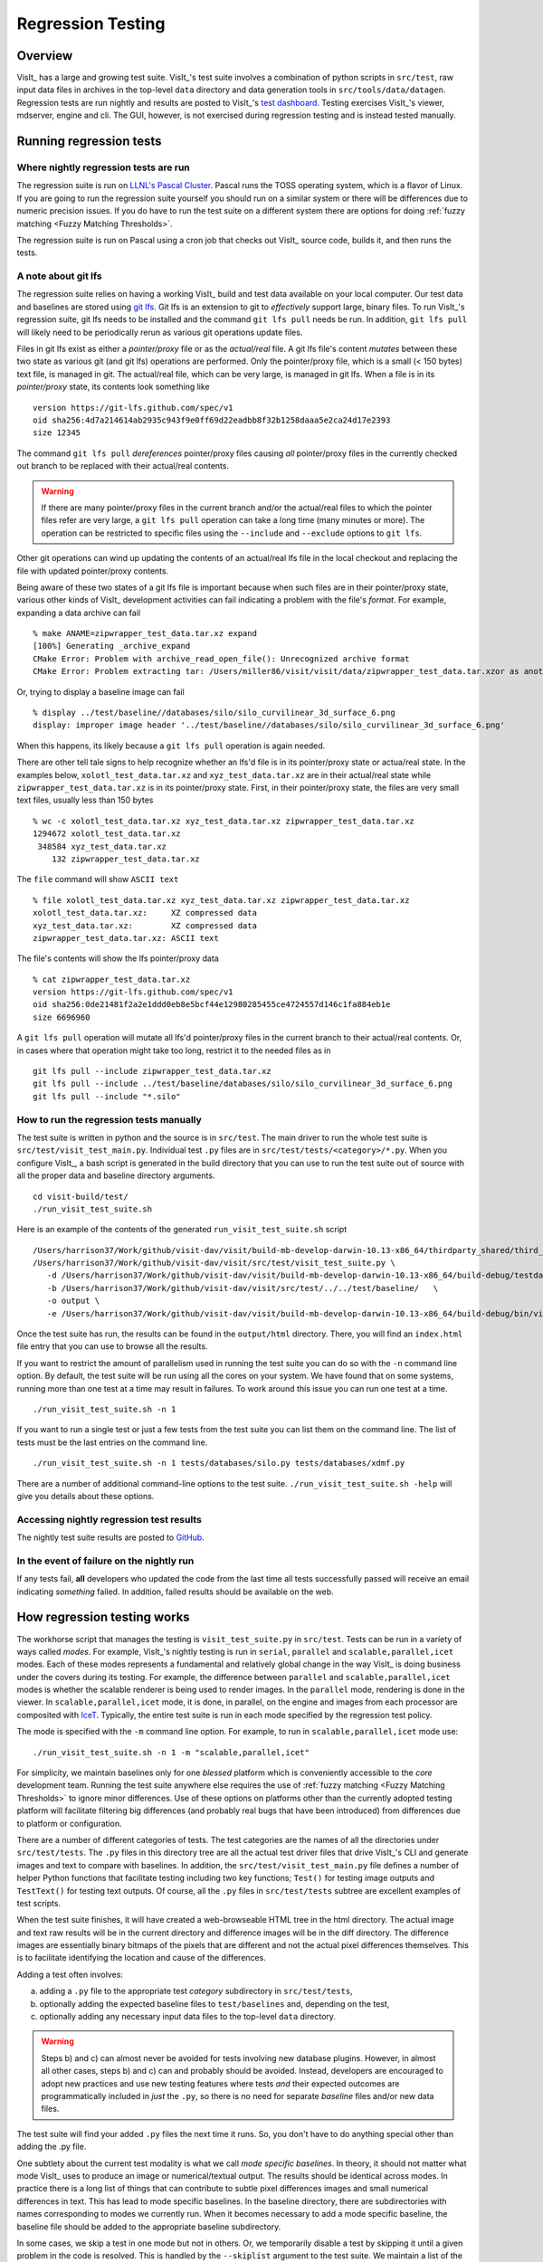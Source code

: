 Regression Testing
==================

Overview
--------
VisIt_ has a large and growing test suite.
VisIt_'s test suite involves a combination of python scripts in ``src/test``, raw input data files in archives in the top-level ``data`` directory and data generation tools in ``src/tools/data/datagen``.
Regression tests are run nightly and results are posted to VisIt_'s `test dashboard <https://visit-dav.github.io/dashboard/>`_.
Testing exercises VisIt_'s viewer, mdserver, engine and cli.
The GUI, however, is not exercised during regression testing and is instead tested manually.

Running regression tests
------------------------

Where nightly regression tests are run
~~~~~~~~~~~~~~~~~~~~~~~~~~~~~~~~~~~~~~
The regression suite is run on `LLNL's Pascal Cluster <https://hpc.llnl.gov/hardware/platforms/pascal>`_.
Pascal runs the TOSS operating system, which is a flavor of Linux.
If you are going to run the regression suite yourself you should run on a similar system or there will be differences due to numeric precision issues.
If you do have to run the test suite on a different system there are options for doing :ref:`fuzzy matching <Fuzzy Matching Thresholds>`.

The regression suite is run on Pascal using a cron job that checks out VisIt_ source code, builds it, and then runs the tests.

.. _git_lfs_note:

A note about git lfs
~~~~~~~~~~~~~~~~~~~~

The regression suite relies on having a working VisIt_ build and test data available on your local computer.
Our test data and baselines are stored using `git lfs <https://www.atlassian.com/git/tutorials/git-lfs>`__.
Git lfs is an extension to git to *effectively* support large, binary files.
To run VisIt_'s regression suite, git lfs needs to be installed and the command ``git lfs pull`` needs be run.
In addition, ``git lfs pull`` will likely need to be periodically rerun as various git operations update files.

Files in git lfs exist as either a *pointer/proxy* file or as the *actual/real* file.
A git lfs file's content *mutates* between these two state as various git (and git lfs) operations are performed.
Only the pointer/proxy file, which is a small (< 150 bytes) text file, is managed in git.
The actual/real file, which can be very large, is managed in git lfs.
When a file is in its *pointer/proxy* state, its contents look something like ::

    version https://git-lfs.github.com/spec/v1
    oid sha256:4d7a214614ab2935c943f9e0ff69d22eadbb8f32b1258daaa5e2ca24d17e2393
    size 12345

The command ``git lfs pull`` *dereferences* pointer/proxy files causing *all* pointer/proxy files in the currently checked out branch to be replaced with their actual/real contents.

.. warning::

   If there are many pointer/proxy files in the current branch and/or the actual/real files to which the pointer files refer are very large, a ``git lfs pull`` operation can take a long time (many minutes or more).
   The operation can be restricted to specific files using the ``--include`` and ``--exclude`` options to ``git lfs``.

Other git operations can wind up updating the contents of an actual/real lfs file in the local checkout and replacing the file with updated pointer/proxy contents.

Being aware of these two states of a git lfs file is important because when such files are in their pointer/proxy state, various other kinds of VisIt_ development activities can fail indicating a problem with the file's *format*.
For example, expanding a data archive can fail ::

    % make ANAME=zipwrapper_test_data.tar.xz expand
    [100%] Generating _archive_expand
    CMake Error: Problem with archive_read_open_file(): Unrecognized archive format
    CMake Error: Problem extracting tar: /Users/miller86/visit/visit/data/zipwrapper_test_data.tar.xzor as another example using ImageMagick's ``display`` command on an lfs'd ``.png`` file still in its *pointer* state ::

Or, trying to display a baseline image can fail ::

    % display ../test/baseline//databases/silo/silo_curvilinear_3d_surface_6.png
    display: improper image header '../test/baseline//databases/silo/silo_curvilinear_3d_surface_6.png'
    
When this happens, its likely because a ``git lfs pull`` operation is again needed.

There are other tell tale signs to help recognize whether an lfs'd file is in its pointer/proxy state or actua/real state.
In the examples below, ``xolotl_test_data.tar.xz`` and ``xyz_test_data.tar.xz`` are in their actual/real state while ``zipwrapper_test_data.tar.xz`` is in its pointer/proxy state.
First, in their pointer/proxy state, the files are very small text files, usually less than 150 bytes ::

     % wc -c xolotl_test_data.tar.xz xyz_test_data.tar.xz zipwrapper_test_data.tar.xz
     1294672 xolotl_test_data.tar.xz
      348584 xyz_test_data.tar.xz
         132 zipwrapper_test_data.tar.xz

The ``file`` command will show ``ASCII text`` ::

    % file xolotl_test_data.tar.xz xyz_test_data.tar.xz zipwrapper_test_data.tar.xz          
    xolotl_test_data.tar.xz:     XZ compressed data
    xyz_test_data.tar.xz:        XZ compressed data
    zipwrapper_test_data.tar.xz: ASCII text

The file's contents will show the lfs pointer/proxy data ::

    % cat zipwrapper_test_data.tar.xz 
    version https://git-lfs.github.com/spec/v1
    oid sha256:0de21481f2a2e1ddd0eb8e5bcf44e12980285455ce4724557d146c1fa884eb1e
    size 6696960

A ``git lfs pull`` operation will mutate all lfs'd pointer/proxy files in the current branch to their actual/real contents.
Or, in cases where that operation might take too long, restrict it to the needed files as in ::

    git lfs pull --include zipwrapper_test_data.tar.xz
    git lfs pull --include ../test/baseline/databases/silo/silo_curvilinear_3d_surface_6.png
    git lfs pull --include "*.silo"

How to run the regression tests manually
~~~~~~~~~~~~~~~~~~~~~~~~~~~~~~~~~~~~~~~~

The test suite is written in python and the source is in ``src/test``.
The main driver to run the whole test suite is ``src/test/visit_test_main.py``.
Individual test ``.py`` files are in ``src/test/tests/<category>/*.py``.
When you configure VisIt_, a bash script is generated in the build directory that you can use to run the test suite out of source with all the proper data and baseline directory arguments. ::

    cd visit-build/test/
    ./run_visit_test_suite.sh

Here is an example of the contents of the generated ``run_visit_test_suite.sh`` script ::

    /Users/harrison37/Work/github/visit-dav/visit/build-mb-develop-darwin-10.13-x86_64/thirdparty_shared/third_party/python/2.7.14/darwin-x86_64/bin/python2.7  
    /Users/harrison37/Work/github/visit-dav/visit/src/test/visit_test_suite.py \
       -d /Users/harrison37/Work/github/visit-dav/visit/build-mb-develop-darwin-10.13-x86_64/build-debug/testdata/  \
       -b /Users/harrison37/Work/github/visit-dav/visit/src/test/../../test/baseline/   \
       -o output \
       -e /Users/harrison37/Work/github/visit-dav/visit/build-mb-develop-darwin-10.13-x86_64/build-debug/bin/visit "$@"

Once the test suite has run, the results can be found in the ``output/html`` directory.
There, you will find an ``index.html`` file entry that you can use to browse all the results.

If you want to restrict the amount of parallelism used in running the test suite you can do so with the ``-n`` command line option.
By default, the test suite will be run using all the cores on your system.
We have found that on some systems, running more than one test at a time may result in failures.
To work around this issue you can run one test at a time. ::

    ./run_visit_test_suite.sh -n 1

If you want to run a single test or just a few tests from the test suite you can list them on the command line.
The list of tests must be the last entries on the command line. ::

    ./run_visit_test_suite.sh -n 1 tests/databases/silo.py tests/databases/xdmf.py

There are a number of additional command-line options to the test suite.
``./run_visit_test_suite.sh -help`` will give you details about these options.

Accessing nightly regression test results
~~~~~~~~~~~~~~~~~~~~~~~~~~~~~~~~~~~~~~~~~
The nightly test suite results are posted to `GitHub <https://visit-dav.github.io/dashboard/>`_.

In the event of failure on the nightly run
~~~~~~~~~~~~~~~~~~~~~~~~~~~~~~~~~~~~~~~~~~
If any tests fail, **all** developers who updated the code from the last time all tests successfully passed will receive an email indicating *something* failed.
In addition, failed results should be available on the web.  

How regression testing works
----------------------------

The workhorse script that manages the testing is ``visit_test_suite.py`` in ``src/test``.
Tests can be run in a variety of ways called *modes*.
For example, VisIt_'s nightly testing is run in ``serial``, ``parallel`` and ``scalable,parallel,icet`` modes.
Each of these modes represents a fundamental and relatively global change in the way VisIt_ is doing business under the covers during its testing.
For example, the difference between ``parallel`` and ``scalable,parallel,icet`` modes is whether the scalable renderer is being used to render images. In the ``parallel`` mode, rendering is done in the viewer.
In ``scalable,parallel,icet`` mode, it is done, in parallel, on the engine and images from each processor are composited with `IceT <https://icet.sandia.gov>`_.
Typically, the entire test suite is run in each mode specified by the regression test policy.

The mode is specified with the ``-m`` command line option.
For example, to run in ``scalable,parallel,icet`` mode use: ::

    ./run_visit_test_suite.sh -n 1 -m "scalable,parallel,icet"

For simplicity, we maintain baselines only for one *blessed* platform which is conveniently accessible to the *core* development team. 
Running the test suite anywhere else requires the use of :ref:`fuzzy matching <Fuzzy Matching Thresholds>` to ignore minor differences.
Use of these options on platforms other than the currently adopted testing platform will facilitate filtering big differences (and probably real bugs that have been introduced) from differences due to platform or configuration.

There are a number of different categories of tests. 
The test categories are the names of all the directories under ``src/test/tests``. 
The ``.py`` files in this directory tree are all the actual test driver files that drive VisIt_'s CLI and generate images and text to compare with baselines. 
In addition, the ``src/test/visit_test_main.py`` file defines a number of helper Python functions that facilitate testing including two key functions; ``Test()`` for testing image outputs and ``TestText()`` for testing text outputs. 
Of course, all the ``.py`` files in ``src/test/tests`` subtree are excellent examples of test scripts.

When the test suite finishes, it will have created a web-browseable HTML tree in the html directory. 
The actual image and text raw results will be in the current directory and difference images will be in the diff directory. 
The difference images are essentially binary bitmaps of the pixels that are different and not the actual pixel differences themselves. 
This is to facilitate identifying the location and cause of the differences.

Adding a test often involves:

a) adding a ``.py`` file to the appropriate test *category* subdirectory in ``src/test/tests``, 
b) optionally adding the expected baseline files to ``test/baselines`` and, depending on the test, 
c) optionally adding any necessary input data files to the top-level ``data`` directory. 

.. warning::

   Steps b) and c) can almost never be avoided for tests involving new database plugins.
   However, in almost all other cases, steps b) and c) can and probably should be avoided.
   Instead, developers are encouraged to adopt new practices and use new testing features where tests *and* their expected outcomes are programmatically included in *just* the ``.py``, so there is no need for separate *baseline* files and/or new data files.

The test suite will find your added ``.py`` files the next time it runs. 
So, you don't have to do anything special other than adding the .py file.

One subtlety about the current test modality is what we call *mode specific baselines*. 
In theory, it should not matter what mode VisIt_ uses to produce an image or numerical/textual output. 
The results should be identical across modes. 
In practice there is a long list of things that can contribute to subtle pixel differences images and small numerical differences in text.
This has lead to mode specific baselines. 
In the baseline directory, there are subdirectories with names corresponding to modes we currently run. 
When it becomes necessary to add a mode specific baseline, the baseline file should be added to the appropriate baseline subdirectory.

In some cases, we skip a test in one mode but not in others. 
Or, we temporarily disable a test by skipping it until a given problem in the code is resolved. 
This is handled by the ``--skiplist`` argument to the test suite. 
We maintain a list of the tests we currently skip and update it as necessary.
The default skip list file is ``src/test/skip.json``.

.. _three_results_types:

Types of Test Results
~~~~~~~~~~~~~~~~~~~~~

VisIt_'s testing system, ``visit_test_main.py``, uses three different methods
to process and check results.

* ``Test()`` and ``TestAutoName()`` which processes ``.png`` image files
* ``TestText()`` and ``TestTextAutoName()`` which process ``.txt`` text files.
* ``TestValueXX()`` (where ``XX``==>``EQ``, ``LT``, ``LE``, etc.) which processes no files and simply checks *actual* and *expected* values passed as arguments.
* ``TestPOA()`` and ``TestFOA()`` which integrate directly with python if-then-else and try-except logic.

The ``Test()`` and ``TestText()`` methods both take the name of a file.
To process a test result, these methods output a file produced by the *current* test run and then compare it to a blessed *baseline* file stored in
`test/baseline <https://github.com/visit-dav/visit/tree/develop/test/baseline>`_.

The ``TestAutoName()`` and ``TestTextAutoName()`` methods are preferred and perform the equivalent work of ``Test()`` and ``TestText()`` but generate the names of the baseline files automatically.
The auto-naming algorithm requires that the ``.py`` file be structured such that calls to ``TestAutoName()`` and/or ``TestTextAutoName()`` are made from within only top-level functions in the ``.py`` file.
Auto naming does not work if these methods are called from either the top/main of the ``.py`` file or from functions two or more levels deep.
Auto naming catenates the ``.py`` file's name with the name of the top-level function from which the call was made and adds an index/count.

Below, we outline the preferred structure for a VisIt test ``.py`` file.
The file is divided into top-level functions and calls to the various ``TestXXX()`` methods are issued from within one of these top-level functions.
Each top-level function performs one or more related tests involving common or highly similar setup.
Each top-level function is then invoked from the ``.py`` files main body.
Each top-level function should return to main leaving the VisIt session in largely the same state as before the top-level function was invoked.
This includes deleting all associated plots, closing all associated databases, and possibly resetting any other global state such as the view, lights SIL selection, etc.

Given a python file named ``gorfo.py`` structured as below, the resulting auto generated names (and section names) are indicated in the associated comments.

.. code:: python

  def histogram():
      ...
      TestAutoName() # Uses baseline file named 'gorfo_histogram_0' and calls TestSection('histogram')
      ...
      TestAutoName() # Uses baseline file named 'gorfo_histogram_1'
      ...
      TestValueEQ(name,bval,cval) # Compares baseline value, bval, to current value, cval
  
  def curve():
      ...
      TestAutoName() # Uses baseline file named 'gorfo_curve_0' and calls TestSection('curve')
      ...
      TestAutoName() # Uses baseline file named 'gorfo_curve_1'

  #
  # Main code
  #

  # Run the Histogram tests
  histogram()

  # Run the curve tests
  curve()

The one down side to using the auto-naming methods is that later restructuring of the python code can lead to changes in names of the baseline files.
Existing, top-level functions can be moved relative to each other without issue.
New tests can be added without issue.
But, removing *earlier* tests from a function or moving tests relative to each other *within* a function leads to baseline file name changes.

When they can be used, the ``TestValueXX()`` are a little more convenient because they do not involve storing data in files and having to maintain separate baseline files. 
Instead the ``TestValueXX()`` methods take both an *actual* (current) and *expected* (baseline) result as arguments directly coded in the calling ``.py`` file.
A good example of the ``TestValueXX()` can be found in ``src/test/tests/unit/test_value_simple.py``.

Likewise, the ``TestPOA()`` (pass on arrival) and ``TestFOA()`` (fail on arrival) methods are convenient ways to implement a test based primarily upon python logic itself with if-then-else or try-except blocks.
These methods are useful for cases where the majority of logic for determining a passed or failed test exists primarily as the python code itself being executed.
A good example is the ``src/test/tests/unit/atts_assign.py`` tests.
While there may be many instances of ``TestFOA()`` (many ways a given bit of logic can fail) with the same ``name`` argument in a given sequence of logic for a single test outcome, they can be differentiated by a unique *tag* (typically the ``LINE()`` method identifing the line number.
However, there should be only a single ``TestPOA()`` (the one way a given bit of logic can succeed) instance with the same name for the associated test outcome.

As VisIt_ testing has evolved, understanding and improving productivity related to test design has not been a priority. 
As a result, there are likely far more image test results than are truly needed to fully vet all of VisIt_'s plotting features. 
Or, image tests are used unecessarily to confirm non-visual behavior like that a given database reader is working. 
Some text tests are better handled as ``TestValueXX()`` tests and other text tests often contain 90% *noise* text unrelated to the functionality being tested. 
This has made maintaining and ensuring portability of the test suite more laborious.

Because image tests tend to be the most difficult to make portable, a better design would minimize image tests to only those needed to validate visual behaviors, text tests would involve only the *essenteial* text of the test and a majority of tests would involve *value* type tests.

The above explanation is offered as a rational to justify that whenever possible adding *new* tests to the test suite should use the ``TestValueXX()`` or ``TestPOA()``/``TestFOA()`` approach as much as practical.

More About TestValueXX and TestPOA/FOA Type Tests
~~~~~~~~~~~~~~~~~~~~~~~~~~~~~~~~~~~~~~~~~~~~~~~~~

The ``TestValueXX()`` methods are similar in spirit to ``Test()`` and ``TestText()`` except operates on Python *values* passed as args both for the *current* (actual) and the *baseline* (expected) results. 
The values can be any Python object. 
When they are floats or ints or strings of floats or ints or lists/tuples of the same, these methods will round the arguments to the desired precision and do the comparisons numerically. 
Otherwise they will compare them as strings.

``TestValueEQ(case_name, actual, expected, prec=5)`` :
    Passes if ``actual == expected`` within specific precision otherwise fails.

``TestValueNE(case_name, actual, expected, prec=5)`` :
    Passes if ``actual != expected`` within specific precision otherwise fails.

``TestValueLT(case_name, actual, expected, prec=5)`` :
    Passes if ``actual < expected`` within specific precision otherwise fails.

``TestValueLE(case_name, actual, expected, prec=5)`` :
    Passes if ``actual <= expected`` within specific precision otherwise fails.

``TestValueGT(case_name, actual, expected, prec=5)`` :
    Passes if ``actual > expected`` within specific precision otherwise fails.

``TestValueGE(case_name, actual, expected, prec=5)`` :
    Passes if ``actual >= expected`` within specific precision otherwise fails.

``TestValueIN(case_name, bucket, expected, eqoper=operator.eq, prec=5)`` :
    Passes if bucket *contains* expected according to ``eqoper`` equality operator.
    Fails otherwise.

``TestFOA(name, tag='unk')``
    Fail on arrival with test case outcome name the concatenation of ``name`` and ``tag``.
    Whenever python execution arrives at a line with ``TestFOA()``, the test is considered a failure.
    Typically, ``tag`` is ``LINE()`` to indicate the python line number where failure occured.
    A given bit of test logic (e.g. a test *case*) can have *many* ``TestFOA()`` calls of the same ``name`` but with different ``tag``.
    
``TestPOA(name)``
    Pass on arrival with test case outcome name just ``name``.
    Whenever python execution arrives at a line with ``TestPOA()``, the test is considered a pass.
    A given bit of test logic (e.g. a test *case*) should have *only one* ``TestPOA()`` call.

For some examples, see `test_values_simple.py <https://github.com/visit-dav/visit/blob/develop/src/test/tests/unit/test_value_simple.py>`__ and `atts_assign.py <https://github.com/visit-dav/visit/blob/develop/src/test/tests/unit/atts_assign.py>`__.

Filtering Image Differences
~~~~~~~~~~~~~~~~~~~~~~~~~~~
There are many alternative ways for both compiling and even running VisIt_ to produce any given image or textual output. 
Nonetheless, we expect results to be nearly if not perfectly identical. 
For example, we expect VisIt_ running on two different implementations of the GL library to produce by and large the same images. 
We expect VisIt_ running in serial or parallel to produce the same images. 
We expect VisIt_ running on Ubuntu Linux to produce the same images as it would running on Mac macOS. 
We expect VisIt_ running in client-server mode to produce the same images as VisIt_ running entirely remotely.

In many cases, we expect outputs produced by these alternative approaches to be nearly the same but not always bit-for-bit identical. 
Minor variations such as single pixel shifts in position or slight variations in color are inevitable and ultimately unremarkable.

When testing, it would be nice to be able to ignore variations in results attributable to these causes. 
On the other hand, we would like to be alerted to variations in results attributable to changes made to the source code.

To satisfy both of these goals, we use bit-for-bit identical matching to track the impact of changes to source code but *fuzzy* matching for anything else. 
We maintain a set of several thousand version-controlled, baseline results computed for a specific, fixed *configuration and test mode* of VisIt_. 
Nightly testing of key branches of development reveals any results that are not bit-for-bit identical to their baseline.

These *failures* are then corrected in one of two ways. 
Either the new result is wrong and additional source code changes are required to ensure VisIt_ continues to produce the original baseline. 
Or, the original baseline is wrong and it must be updated to the new result. 
In this latter situation, it is also prudent to justify the new result with a plausible explanation as to why it is expected, better or acceptable as well as to include such explanation in the commit comments.

Mode specific baselines
"""""""""""""""""""""""
VisIt_ testing can be run in a variety of modes; serial, parallel, scalable-parallel, scalable-parallel-icet, client-server, etc. 
For a fixed configuration, in most cases baseline results computed in one mode agree bit-for-bit identically with the other modes. 
However, this is not always true. 
About 2% of results vary with the execution mode. 
To handle these cases, we also maintain *mode-specific* baseline results as the need arises.

The need for a mode-specific baseline is discovered as new tests are added.
When testing reveals that VisIt computes slightly different results in different modes, a single mode-agnostic baseline will fail to match in all test modes. 
At that time, mode-specific baselines are added.

Changing Baseline Configuration
"""""""""""""""""""""""""""""""
One weakness with this approach to testing is revealed when it becomes necessary to change the configuration used to compute the baselines. 
For example, moving VisIt_'s testing system to a different hardware platform or updating to a newer compiler or third-party library such as VTK, may result in a slew of minor variations in the results. 
Under these circumstances, we are confronted with having to individually assess possibly thousands of *minor* image differences to rigorously determine whether the new result is in fact *good* or whether some kind of issue or bug is being revealed.

In practice, we use fuzzy matching (see below) to filter out *minor* variations from *major* ones and then focus our efforts only on fully understanding the *major* cases. 
We summarily *accept* all minor variations as the *new* baselines.

Promise of Machine Learning
"""""""""""""""""""""""""""
In theory, we should be able to develop a machine-learning approach to filtering VisIt_'s test results that enable us to more effectily attribute variations in results to various causes. 
A challenge here is in developing a sufficiently large and fully labeled set of example results to prime the machine learning. 
This would make for a great summer project.

Fuzzy Matching Metrics
""""""""""""""""""""""
Image difference metrics are reported on terminal output and in HTML reports.

Total Pixels (``#pix``) :
    Count of all pixels in the test image

Non-Background (``#nonbg``) :
    Count of all pixels which are not background either by comparison to constant background color or if a non-constant color background is used to same pixel in background image produced by drawing with all plots hidden. 
    Note that if a plot produces a pixel which coincidentally winds up being the same color as the background, our accounting logic would count it as *background*. 
    We think this situation is rare enough as to not cause serious issues.

Different (``#diff``) :
    Count of all pixels that are different from the current baseline image.

% Diff. Pixels (``~%diff``) :
    The *precentage* of different pixels computed as ``100.0*#diff/#nonbg``

Avg. Diff (``avgdiff``) :
    The average *luminance* (gray-scale, obtained by weighting RGB channels by 1/3rd and summing) difference. 
    This is the sum of all pixel luminance differences divided by ``#diff``.

.. _Fuzzy Matching Thresholds:

Fuzzy Matching Thresholds
"""""""""""""""""""""""""
There are some command-line arguments to run tests that control *fuzzy* matching.
When computed results match bit-for-bit with the baseline, a **PASS** is reported and it is colored green in the HTML reports. 
When a computed result fails the bit-for-bit match but passes the fuzzy match, a **PASS** is reported on the terminal and it is colored yellow in the HTML reports.

Pixel Difference Threshold (``--pixdiff``) :
    Specifies the acceptable threshold for the ``#diff`` metric as a *percent*. Default
    is zero which implies bit-for-bit identical results.

Average Difference Threshold (``--avgdiff``) :
    Specifies the acceptable threshold for the ``avgdiff`` metric. 
    Note that this threshold applies *only* if the ``--pixdiff`` threshold is non-zero. 
    If a test is above the ``pixdiff`` threshold but below the ``avgdiff`` threshold, it is considered a **PASS**.
    The ``avgdiff`` option allows one to specify a second tolerance for the case when the ``pixdiff`` tolerance is exceeded.

Numerical (textual) Difference Threshold (``--numdiff``) :
    Specifies the acceptable *relative* numerical difference threshold in computed, non-zero numerical results. 
    The relative difference is computed as the ratio of the magnitude of the difference between the current and baseline results and the minimum magnitude value of the two results.

The command-line with ``--pixdiff=0.5 --avgdiff=0.1`` means that any result with *fewer* than 0.5% of pixels that are different is a **PASS** and anything with more than 0.5% of pixels different but where the average pixel gray-scale difference is less than .1 is still a **PASS**.

Testing on Non-Baseline Configurations
""""""""""""""""""""""""""""""""""""""

When running the test suite on platforms other than the currently adopted baseline platform or when running tests in modes other than the standard modes, the ``--pixdiff`` and ``--avgdiff`` command-line options will be very useful.

For numerical textual results, there is also a ``--numdiff`` command-line option that specifies a *relative* numerical difference tolerance in numerical textual results. 
The command-line option ``--numdiff=0.01`` means that if a numerical result is different but the magnitude of the difference divided by the magnitude of the expected value is less than ``0.01`` it is considered a **Pass**.

When specified on the command-line to a test suite run, the above tolerances wind up being applied to *all* test results computed during a test suite run. 
It is also possible to specify these tolerances in specific tests by passing them as arguments, for example ``Test(pixdiff=4.5)`` and ``TestText(numdiff=0.01)``, in the methods used to check test outputs.

Finally, it may make sense for developers to generate (though not ever commit) a complete and validated set of baselines on their target development platform and then use those (uncommitted) baselines to enable them to run tests and track code changes using an exact match methodology.
 
Tips on writing regression tests 
~~~~~~~~~~~~~~~~~~~~~~~~~~~~~~~~

* Whenever possible, add only new ``TestValueXX()`` type tests.

* Test images in which plots occupy a small portion of the total image are fraught with peril and should be avoided. 
  Images with poor coverage are more likely to produce false positives (e.g. passes that should have failed) or to exhibit somewhat random differences as test scenario is varied.

* Except in cases where annotations are being specifically tested, remember to call TurnOffAllAnnotations() as one of the first actions in your test script. 
  Otherwise, you can wind up producing images containing machine-specific annotations which will produce differences on other platforms.

* When setting plot and operator options, take care to decide whether you need to work from *default* or *current* attributes.
  Methods to obtain plot and operator attributes optionally take an additional ``1`` argument to indicate that *current*, rather that *default* attributes are desired. 
  For example ``CurveAttributes()`` returns *default* **Curve** plot attributes wherease ``CurveAttributes(1)`` returns *current* **Curve** plot attributes which will be the currently active plot, if it is a **Curve** plot or the first **Curve** plot in the plot list of the currently active window whether it is active or hidden. 
  If there is no **Curve** plot available, it will return the *default* attributes.

* When writing tests involving text differences and file pathnames, be sure that all pathnames in the text strings passed to ``TestText()`` are absolute. 
  Internally, VisIt_ testing system will filter these out and replace the machine-specific part of the path with ``VISIT_TOP_DIR`` to facilitate comparison with baseline text. 
  In fact, the .txt files that get generated in the *current* dir will have been filtered and all pathnames modified to have ``VISIT_TOP_DIR`` in them.

* Here is a table of python tests scripts which serve as examples of some interesting and lesser known VisIt_/Python scripting practices:

+-----------------------------------+--------------------------------------------------------------------+
| Script                            | What it demonstrates                                               |
+===================================+====================================================================+
|tests/faulttolerant/savewindow.py  |  * uses python exceptions                                          |
+-----------------------------------+--------------------------------------------------------------------+
| tests/databases/itaps.py          |  * uses OpenDatabase with specific plugin                          |
|                                   |  * uses SIL restriction via names of sets                          |
+-----------------------------------+--------------------------------------------------------------------+
|tests/databases/silo.py            |  * uses OpenDatabase with virtual database and a specific timestep |
+-----------------------------------+--------------------------------------------------------------------+
|tests/rendering/scalable.py        |  * uses OpenComputeEngine to launch a parallel engine              |
+-----------------------------------+--------------------------------------------------------------------+
|tests/rendering/offscreensave.py   |  * uses Test() with alternate save window options                  |
+-----------------------------------+--------------------------------------------------------------------+
|tests/databases/xform_precision.py |  * uses test-specific enviornment variable settings                |
+-----------------------------------+--------------------------------------------------------------------+

.. _rebaselining_test_results:

Rebaselining Test Results
~~~~~~~~~~~~~~~~~~~~~~~~~
A python script, ``rebase.py``, in the ``test/baseline`` dir can be used to rebaseline large numbers of results.
In particular, this script enables a developer to rebase test results without requiring access to the test platform where testing is performed. 
This is becase the PNG files uploaded (e.g. posted) to VisIt_'s test results dashboard are suitable for using as baseline results. 
To use this script, run ``./rebase.py --help.``

Here is an example workflow to rebaseline a set of results that were originally committed from macOS and are subtley different on the tier 1 testing platform we use for nightly testing...

#. First, go to the `test dashboard <https://visit-dav.github.io/dashboard/>`__ and browse for any failed results.
   Ensure you are browsing the *current* results from the previous evening.
   Failing results will appear something like what is shown below...

   .. figure:: images/rebase_main.png

   Be sure to scroll through the *entire* table of results to find all failures.

#. To learn more about which specific tests are failing, click into them and they will appear something like what is shown below...

   .. figure:: images/rebase_cases.png

#. To learn even more `specific details <Fuzzy Matching Thresholds>`__ about each failing case, click into them to find details which will appear something like what is shown below...

   .. figure:: images/rebase_details.png

#. Take note of some of the components of the URL of these cases.
   This information is needed if the results need to be rebaselined.

   .. figure:: images/rebase_url.png

If after examining the results, the new results are deemed the *correct* ones, the baselines need to be updated.
Use ``rebase.py`` for that.
That python script is designed to be launched as a standalone application.
So, the invocation looks something like... ::

    % ./rebase.py -c databases -p silo -m serial -d '2022-06-02-22:00' "silo_curvilinear_3d_surface_*"
    Copying file "silo_curvilinear_3d_surface_4.png"
    Warning: dramatic change in size of file (old=129/new=5939)"databases/silo/silo_curvilinear_3d_surface_4.png"!
    Copying file "silo_curvilinear_3d_surface_5.png"
    Warning: dramatic change in size of file (old=129/new=3988)"databases/silo/silo_curvilinear_3d_surface_5.png"!
    Copying file "silo_curvilinear_3d_surface_1.png"
    Warning: dramatic change in size of file (old=130/new=24466)"databases/silo/silo_curvilinear_3d_surface_1.png"!
    Copying file "silo_curvilinear_3d_surface_0.png"
    Warning: dramatic change in size of file (old=130/new=24467)"databases/silo/silo_curvilinear_3d_surface_0.png"!
    Copying file "silo_curvilinear_3d_surface_2.png"
    Warning: dramatic change in size of file (old=130/new=11474)"databases/silo/silo_curvilinear_3d_surface_2.png"!
    Copying file "silo_curvilinear_3d_surface_3.png"
    Warning: dramatic change in size of file (old=129/new=2842)"databases/silo/silo_curvilinear_3d_surface_3.png"!

The reason for the warnings, above, is that the local files are the LFS *pointer* files.
If a ``git lfs pull`` had been done ahead of time (which is not necessary), then the local files would have been the actual ``.png`` image files and not the LFS'd pointer files.

Once ``rebase.py`` is used, don't forget to push the changes in a new PR back to the repository.

Test data archives
------------------
Testing VisIt_ requires input data sets.
Because of the wide variety of data formats and readers VisIt_ supports, we have a wide variety of `test data archives <https://github.com/visit-dav/visit/tree/develop/data>`_.
A tar-compatible archive format using the *highest* and *commonly* available compression are the two basic requirements for data archives in our development workflow.

Our practice is to store test data archives as maximally xz compressed, `tar-compatible <https://en.wikipedia.org/wiki/List_of_archive_formats#Archiving_and_compression>`_ archives.
We use `xz (e.g. lzma2) compression <https://en.wikipedia.org/wiki/XZ_Utils>`_ instead of the more familiar `gzip compression <https://en.wikipedia.org/wiki/Gzip>`_ because ``xz`` is known to compress 2-3x smaller and because in most circumstances only VisIt_ developers (not users) are burdened with having to manage any additional tooling if needed.
Any data archives for users, we make available in a choice of compressed formats which include the more familiar gzip compression.

The ``CMakeLists.txt`` file in the top-level ``data`` directory is designed to be useable independently of the rest of the VisIt_ source code tree.
After running ``cmake`` there, the command ``make help-archive`` explains how to use some convenient ``make`` targets for managing data archives.
We define four convenient ``make`` targets for creating, expanding and listing data archives.
The ``archive`` target uses python's tarfile module to create a *maximally* xz compressed archive.
On some platforms, that operation may fail.
If it does, an error message is reported informing the user to use the ``fbarchive`` target instead.

The ``fbarchive`` target is a fall-back if the ``archive`` target fails.
It uses CMake's `run a command-line tool <https://cmake.org/cmake/help/v3.23/manual/cmake.1.html#run-a-command-line-tool>`_ feature to run ``cmake -E tar cvfJ`` but may not compress the resultant archive as well.
Users are not *required* to use these targets but they are highly recommended to ensure optimal compression and portability of the resulting data archives.

Sometimes, bulk operations on all the test data archives may take a while and developers may desire better or faster tooling.
In this case, developers may wish to manipulate the archive and compression tooling directly.
For example, this command pipe on linux... ::

   tar cvf - my_test_data | xz -9e -T0 - > my_test_data.tar.xz 

...will create a *maximally* compressed (``-9e``) archive of ``my_test_data`` using multi-threaded xz compression where the number of threads will be chosen (``-T0``) equal to match the number of hardware cores.
For more information about advanced archive and compression operations, readers are encouraged to have a look at the `tar <https://man7.org/linux/man-pages/man1/tar.1.html>`_ and `xz <https://linux.die.net/man/1/xz>`_ man pages.

If users do use tar and compression tools directly to *create* data archives instead of through the convenient make targets, users are required to at least confirm that *expanding* the archives with the ``expand`` target does work.
Doing so will ensure it will work for everyone everywhere.

Adding test data
~~~~~~~~~~~~~~~~

Sometimes new data files need to be added to support the new tests.
This involves adding either an entirely new data archive or adding a new file to an existing data archive.
With names like ``hdf5_test_data.tar.xz``, all the data archives are named more or less for the data format(s) in which the data files they contain are stored.

Adding new tests 
~~~~~~~~~~~~~~~~

* Add code to an existing ``.py`` file or create a new ``.py`` file copying the basic format of an existing one including boilerplat calls to functions like ``TurnOffAllAnnotations()``, using ``data_path()`` when opening a database file and ``Exit()`` when terminating a test.
* If adding a new ``.py`` file, be careful to use the correct *category* directory.
  For example, when writing tests for a new database format, add the ``.py`` file to the *databases* directory or when adding a new ``.py`` file to test a new plot, add it to the *plots* directory.
  To see existing categories, have a look at the directory/folder names in the `tests <ihttps://github.com/visit-dav/visit/tree/develop/src/test/tests>`_ directory.
  If an entirely new kind of category needs to be introduced, be sure to discuss this with other developers first.
* From within a ``.py`` file, image results are generated with the ``Test()`` function and textual results with the ``TestText()`` function.
  But, see :ref:`above <three_results_types>` for why ``TestValueXX()`` is preferred over image or text results.
  
Once logic to produce new test results via ``Test()``, ``TestText()`` or ``TestValueXX()`` are added to a ``.py`` file, the new tests can be run for the *first* time.

``Test()`` and ``TestText()`` type tests will of course *fail* the first time because there are no associated baseline results defined for them.
However, *current* results from ``Test()`` and ``TestText()`` type tests will be written to a directory name of the form ``output/current/<category>/<.py-file-name>/``.
The new results should be inspected for correctness.
If they are as expected, to create the baseline results simply copy the new ``.png`` or ``.txt`` file(s) to their respective place(s) in the ``test/baseline`` directory tree being careful to follow the same *category* and *pyfile* name as was introduced above.
Of course, don't forget to ``git add`` them for eventual commit.

Rebaselining for different configurations
~~~~~~~~~~~~~~~~~~~~~~~~~~~~~~~~~~~~~~~~~

Note that if you work on a machine or software configuration different from how VisIt_'s nightly testing is run, there is a chance the baseline results you create won't match, bit-for-bit, with those same results from nightly testing.
Often there can be single-pixel shifts in position or rgb color values can be off by one or two values.
Typically the differences are imperceptible except by direct, numerical comparison.
Because only developers with access to `LLNL CZ systems <https://hpc.llnl.gov/documentation/user-guides/accessing-lc-systems#logging-in-to-LLNL-machines>`_ can *generate* baselines *guaranteed* to match nightly results there, our practice is to permit developers to commit potentially non-matching baselines and allow the nightly tests to run and maybe fail.
Then, any developer can use the ``rebase.py`` `tool <https://github.com/visit-dav/visit/blob/develop/test/baseline/rebase.py>`_ in ``test/baseline`` (also see the :ref:`above paragraph about using rebase.py <rebaselining_test_results>`) to update the baselines to whatever nightly testing produced to create perfect matches.

To make debugging a new test case easier, add the ``-v`` (-verbose flag) or ``-v --vargs "-debug 5"`` to the ``run_visit_test_suite.sh`` command, above.

Finally, make sure to tag the test in a comment block with a space separated list of CLASSES and MODES the test supports.

Using VisIt_'s test routines in other applications
--------------------------------------------------
VisIt_'s testing infrastructure can also be used from any VisIt_ installation by other applications that want to write their own Visit-based tests.
For more details about this, see:  `Leveraging VisIt in Sim Code RegressionTesting <http://visitusers.org/index.php?title=Leveraging_VisIt_in_Sim_Code_Regression_Testing>`_.


Diagnosing pluginVsInstall failures
-----------------------------------
pluginsVsInstall test output is generated in the ``current/plugins`` subdirectory of the test results location.
There will be a further subdirectory for each type of plugin: databasesVsInstall, operatorsVsInstall and plotsVsInstall.
The output consists of text files containing the name of each plugin tested and either ``success`` or one of the following errors:

* ``No installed package.`` Indicates a failure in install of VisIt.
* ``cmake configure failed`` Failure with cmake to configure the plugin for build.
* ``make failed`` Failure with the build of the plugin.
* ``cmake executable could not be found``   (rare, just for completeness)
* ``make executable could not be found``  (rare, just for completeness)

When a failure occurs, another output file is generated in ``logs/plugins`` subdirectory in the form  ``<PluginName>_build_res.txt`` which should contain sufficient information for fixing the error.

The most likely culprit for errors is missing information in one of the following files:

* ``src/include/visit-cmake.h.in`` --  Holds all the #defines needed for a build (HAVE_LIBXXX, etc).
* ``src/CMake/PluginVsInstall.cmake.in`` -- Ensures third-party include/library locations are correct for an install.
* ``src/CMake/FilterDependnecies.cmake.in`` -- Filters library dependency paths to account for differences between locations of third-party libraries used in a build vs. where they are located within an installed version of VisIt.

Regression testing on Windows
-----------------------------
Running the regression suite manually on Windows is a good way to detect Windows-specific run-time errors that may have been inadverently introduced.

A dos-batch script (``run_visit_test_suite.bat``) is generated in the ``<build>/test`` directory, and is similar to the shell script created on Linux.
The generated script turns on ``--lessverbose`` mode so that output can be viewed while the test is running. 
Output can be redirected using this syntax: ::

     run_visit_test_suite.bat > test_results.txt and 2> test_general_output.txt

Windows-specific baselines are stored in the **testing_baselines** subdirectory in the `visit-deps repo <https://github.com/visit-dav/visit-deps>`_, and were generated from a Windows 10 system with NVIDIA Quadro P1000 graphics card.
Most likely, running from a different system will yield a large number of failures due to minor pixel diffs.
The use of :ref:`fuzzy matching <Fuzzy Matching Thresholds>` to ignore minor differences might be helpful here.

When first running the test suite after new tests have been added, it is generally best to copy the baselines from ``visit/test/baselines`` to ``visit-deps/testing_baselines`` to have a good starting point for comparison.


.. CYRUS NOTE: This info seems to old to be relevant, but keeping here commented out just in case. 
.. 
.. == Troubleshooting ==
..
.. === Mesa stub issue ===
.. IMPORTANT NOTE: After the cmake transition, there is no mesa-stub issue because the viewer does not compile in a stub for mesa since doing so was non-portable. Thus, if you are using the svn trunk version of VisIt_, you cannot run into this issue. This section is being preserved for 1.12.x versions of VisIt_.
..
.. If all of your tests fail, you have likely run into the Mesa stub issue.  The regression suite is set up to do "screen captures", but default VisIt_ cannot do screen captures in "-nowin" mode.  If you run a test with the "-verbose" command and see:
..  Rendering window 1...
..  VisIt: Message - Rendering window 1...
..  VisIt: Warning - Currently, you cannot save images when in nowin mode using screen capture
..  and Mesa has been stubbed out in the viewer.  Either disable screen capture, or rebuild
..  without the Mesa stub library.  Note that the Mesa stub library was in place to prevent
..  compatibility problems with some graphics drivers.
..  Saving window 1...
..
.. then you have gotten bit by this problem.
..
.. You can correct it by running configure with:
..  --enable-viewer-mesa-stub=no
..
.. In fact, the typical configure line on davinci is:
..  ./configure CXXFLAGS=-g MAKE=gmake --enable-parallel --enable-visitmodule --enable-viewer-mesa-stub=no --enable-buildall
..
..
.. IMPORTANT NOTE: this will not automatically touch the files that need to be recompiled.  Your best bet is to touch viewer/main/*.C and recompile that directory.
..
.. You can test the Mesa stub issue with:
..   % visit -cli -nowin
..  >>> sw = SaveWindowAttributes()
..  >>> sw.screenCapture = 1
..  >>> SetSaveWindowAttributes(sw)
..  >>> SaveWindow()
..
.. If VisIt_ complains about an empty window, you do *not* have a Mesa stub issue and you *can* run regression tests.  If it complain about Mesa stubs, then you *do* have the issue and you *can't* run regression tests.
..
.. === PIL on MacOS X ===
.. If you attempt to execute runtest and it gives errors indicating that it assumed the test crashed then you might have problems with your PIL installation. These manifest as an error with text like ''"The _imaging C module is not installed"'', which can be obtained if you add the '''-v''' argument to ''runtest''.
..
.. PIL, as installed by build_visit, can pick up an invalid jpeg library on certain systems. If you run ''python -v'' and then try to ''import _imaging'' then Python will print out the reason that the library failed to import. This can often be due to missing jpeg library symbols. It is also possible to observe this situation even when libjpeg is available in /sw/lib but is compiled for a different target architecture (e.g. not x86_64) that what build_visit is using. The effect of this is that when _imaging.so library is linked, there is an error message saying saying something like...
..
..  ld: warning: ignoring file /opt/local/lib/libz.dylib, file was built for x86_64
..     which is not the architecture being linked (i386): /opt/local/lib/libz.dylib
..  ld: warning: ignoring file /sw/lib/libjpeg.dylib, file was built for i386
..    which is not the architecture being linked (x86_64): /sw/lib/libjpeg.dylib
..
.. . Later, when Python trys to import _imaging module, the dlopen fails due to unresolved jpeg symbol. Either way, the best solution the following:
..
.. # Build your own jpeg library
.. # Edit PIL's setup.py, setting JPEG_ROOT=libinclude("/path/to/my/jpeg")
.. # python ./setup.py build
.. # Look through the console output for the command that links the ''_imaging.so'' library and paste it back into the console as a new command. Edit the command so it uses /path/to/my/jpeg/lib/libjpeg.a instead of the usual -L/path -ljpeg business so it really picks up your jpeg library.
.. # python ./setup.py install
..
.. That is a painful process to be sure but it should be enough to produce a working PIL on Mac.
..
..
.. Here is a slightly easier way that I (Cyrus) was able to get PIL working on macOS:
.. * Build your own jpeg library
.. * Edit PIL's setup.py, do not modify JPEG_ROOT, instead directly edit the darwin case:
.. <source lang="python">
..         elif sys.platform == "darwin":
..             add_directory(library_dirs, "/path/to/your/jpeg/v8/i386-apple-darwin10_gcc-4.2/lib")
..             add_directory(include_dirs, "/path/to/your/jpeg/v8/i386-apple-darwin10_gcc-4.2/include")
..             # attempt to make sure we pick freetype2 over other versions
..             add_directory(include_dirs, "/sw/include/freetype2")
.. </source>
.. * python setup.py build
.. * python setup.py install
..
.. == Skeleton for future content ==
..
.. === Modes ===
..
.. ==== Mode specific baselines ====
..
.. == Compiler Warning Regression Testing ==
..
.. [[Category: Developer documentation]]
..
.. The ultimate aim of compiler warning testing is to improve the quality of the code by averting ''would-be'' problems. However, in the presence of an already robust, run-time test suite, compiler warnings more often than not alert us to ''potential'' problems and not necessarily any real bugs that manifest for users.
..
.. Totally eliminating compiler warnings is a good goal. But, it is important to keep in mind that that goal is really only ''indirectly'' related to improving code quality. Its also important to keep in mind that all warnings are not equal nor are all compilers equal to the task of detecting and reporting them. For example, an ''unused variable'' warning in a code block may be a potential code maintenance nuisance but will not in any way manifest as a bug for a user.
..
.. As developers, when we ''fix'' warnings we typically take action by adjusting code. But, we are doing so in response to one compiler's (often myopic) view of the code and typically not to any real bug encountered by a user. We need to take care the the adjustments we make lead to improved quality. In particular, adjusting code for no other purpose except to silence a given compiler warning seems an unproductive exercise. Besides, there are many other options for managing unhelpful compiler warnings apart from adjusting actual code.
..
.. Finally, we're introducing compiler warning checking into a code that has been developed for many years by many developers without having payed significant attention to this issue. As of this writing, the existing code generates thousands of warnings. To make matters worse, we are dialing up compiler options to report as many warnings as possible. This leads to two somewhat distinct problems. One is to resolve warning issues in the existing code. The other, and the more important long term goal, is to prevent further warning issues from being introduced into the code.
..
.. If we take the appraoch that we must achieve the first '''before''' we can start on the second, we wind up holding our long term goal hostage to the laborious and resource intensive task of addressing existing warning issues. Or, we hold a gun to everyone's head to drop whatever they are doing and spend time addressing existing warnings to eliminate ''noise'' from useful warnings.
..
.. But, we don't have to do either of these. Instead, we can add logic to our regression testing framework to detect the introduction of ''new'' warning issues apart from existing warnings and then only fail the test when ''new'' warnings are introduced.
..
.. Here's how it works. A new unit test was added, <tt>test/tests/unit/compiler_warnings.py</tt>. That test checks for the existence of a file <tt>make.err</tt> just ''above'' the <tt>src, test and data</tt> dirs (thats because thats where the <tt>regressiontest_edge</tt> shell script puts it). If <tt>../make.err</tt> is not found, the test immediately exits with the ''skip'' error code indication. It is assumed that <tt>../make.err</tt> was produced from the ''current'' source code with compiler warnings dialed up (e.g. <tt>-Wall -Wextra -pedantic</tt>) and <tt>stderr</tt> output from an entire ''clean'' build of the source is captured with a version of make supporing the <tt>--output-sync=lines</tt> option (or make was not run with a -j option).
..
.. The compiler_warnings.py python script examines make.err for lines containing warning. For each source file that produces a warning, a count of all warnings produced by the file is computed. A text string result suitable for input to the TestText method of VisIt_'s regression testing framework is assembled. Source filenames are sorted and then emitted along with their warning counts. The resulting text string is also a JSON string. It is this single text result that is checked for ''changes''. Note that any changes, up or down, in compiler warning counts for any source file, as well as introduction or elimination of a source file from compiler warning list, will result in a test failure.
..
.. If enough files were changed in the previous day's work, it's conceivable changes from multiple developer's commits will result in changes (some improvements and some not) to various lines of this text output. Improvements should be re-baselined. Non-improvements should be checked and ''fixed''.
..
.. To re-basline the warning count for a given source file, simply edit the <tt>compiler_warnings_by_file.txt</tt> file as appropriate. Its structure is designed for easy editing with any text editor.
..
.. To ''fix'' a new warning, there are several options. The first is to adjust the code that generated the warning. Its probably something minor and probably should be fixed. However, if the warning is itself unhelpful and fixing it will not improve the code, you can add the warning to a skip list. There is a file, <tt>compiler_warning_skips.json</tt> which contains skips for specific source files and skips for all (e.g. global) source files. This json file is read in as a python dictionary. You can simply cut the text for the warning that gets posted in the html to this file. Finally, as a last resort, you can also elect to bump up the warning count for the given source file. But, these later actions should be taken with care and perhaps vetted with other developers first.
